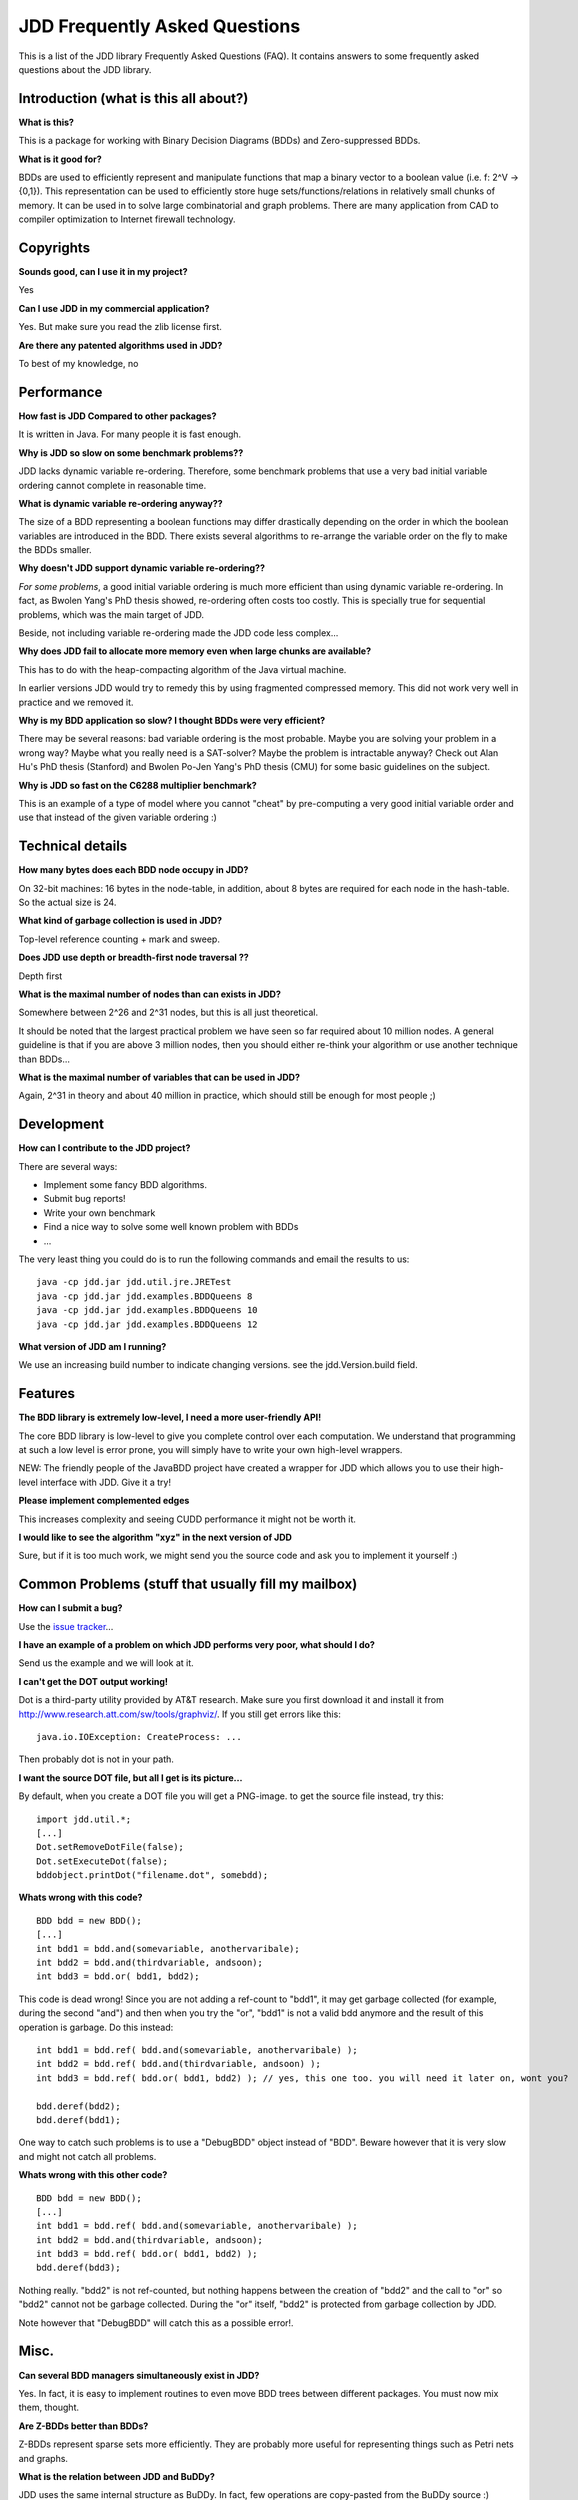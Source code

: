 JDD Frequently Asked Questions
******************************

This is a list of the JDD library Frequently Asked Questions (FAQ). It contains answers to some frequently asked questions about the JDD library.

Introduction (what is this all about?)
--------------------------------------

**What is this?**

This is a package for working with Binary Decision Diagrams (BDDs) and Zero-suppressed BDDs.

**What is it good for?**

BDDs are used to efficiently represent and manipulate functions that map a binary vector to a boolean value (i.e. f: 2^V -> {0,1}). This representation can be used to efficiently store huge sets/functions/relations in relatively small chunks of memory. It can be used in to solve large combinatorial and graph problems. There are many application from CAD to compiler optimization to Internet firewall technology.


Copyrights
----------

**Sounds good, can I use it in my project?**

Yes

**Can I use JDD in my commercial application?**

Yes. But make sure you read the zlib license first.

**Are there any patented algorithms used in JDD?**

To best of my knowledge, no


Performance
-----------

**How fast is JDD Compared to other packages?**

It is written in Java. For many people it is fast enough.

**Why is JDD so slow on some benchmark problems??**

JDD lacks dynamic variable re-ordering. Therefore, some benchmark problems that use a very bad initial variable ordering cannot complete in reasonable time.

**What is dynamic variable re-ordering anyway??**

The size of a BDD representing a boolean functions may differ drastically depending on the order in which the boolean variables are introduced in the BDD. There exists several algorithms to re-arrange the variable order on the fly to make the BDDs smaller.

**Why doesn't JDD support dynamic variable re-ordering??**

*For some problems*, a good initial variable ordering is much more efficient than using dynamic variable re-ordering. In fact, as Bwolen Yang's PhD thesis showed, re-ordering often costs too costly. This is specially true for sequential problems, which was the main target of JDD.

Beside, not including variable re-ordering made the JDD code less complex...

**Why does JDD fail to allocate more memory even when large chunks are available?**

This has to do with the heap-compacting algorithm of the Java virtual machine. 

In earlier versions JDD would try to remedy this by using fragmented compressed memory.
This did not work very well in practice and we removed it.

**Why is my BDD application so slow? I thought BDDs were very efficient?**

There may be several reasons: bad variable ordering is the most probable. Maybe you are solving your problem in a wrong way? Maybe what you really need is a SAT-solver? Maybe the problem is intractable anyway? Check out Alan Hu's PhD thesis (Stanford) and Bwolen Po-Jen Yang's PhD thesis (CMU) for some basic guidelines on the subject.


**Why is JDD so fast on the C6288 multiplier benchmark?**

This is an example of a type of model where you cannot "cheat" by pre-computing a very good initial variable order and use that instead of the given variable ordering :)

Technical details
-----------------

**How many bytes does each BDD node occupy in JDD?**

On 32-bit machines: 16 bytes in the node-table, in addition, about 8 bytes are required for each node in the hash-table. So the actual size is 24.

**What kind of garbage collection is used in JDD?**

Top-level reference counting + mark and sweep.

**Does JDD use depth or breadth-first node traversal ??**

Depth first

**What is the maximal number of nodes than can exists in JDD?**

Somewhere between 2^26 and 2^31 nodes, but this is all just theoretical.

It should be noted that the largest practical problem we have seen so far required about 10 million nodes.
A general guideline is that if you are above 3 million nodes, then you should either re-think your algorithm or use another technique than BDDs...

**What is the maximal number of variables that can be used in JDD?**

Again, 2^31 in theory and about 40 million in practice, which should still be enough for most people ;)

Development
-----------

**How can I contribute to the JDD project?**

There are several ways:

* Implement some fancy BDD algorithms.
* Submit bug reports!
* Write your own benchmark
* Find a nice way to solve some well known problem with BDDs
* ...

The very least thing you could do is to run the following commands and email the results to us::

  java -cp jdd.jar jdd.util.jre.JRETest
  java -cp jdd.jar jdd.examples.BDDQueens 8
  java -cp jdd.jar jdd.examples.BDDQueens 10
  java -cp jdd.jar jdd.examples.BDDQueens 12

**What version of JDD am I running?**

We use an increasing build number to indicate changing versions. see the jdd.Version.build field.


Features
--------

**The BDD library is extremely low-level, I need a more user-friendly API!**

The core BDD library is low-level to give you complete control over each computation. We understand that programming at such a low level is error prone, you will simply have to write your own high-level wrappers.

NEW: The friendly people of the JavaBDD project have created a wrapper for JDD which allows you to use their high-level interface with JDD. Give it a try!

**Please implement complemented edges**

This increases complexity and seeing CUDD performance it might not be worth it.

**I would like to see the algorithm "xyz" in the next version of JDD**

Sure, but if it is too much work, we might send you the source code and ask you to implement it yourself :)


Common Problems (stuff that usually fill my mailbox)
----------------------------------------------------

**How can I submit a bug?**

Use the `issue tracker <https://bitbucket.org/vahidi/jdd/issues>`_...

**I have an example of a problem on which JDD performs very poor, what should I do?**

Send us the example and we will look at it.


**I can't get the DOT output working!**

Dot is a third-party utility provided by AT&T research. Make sure you first download it and install it from http://www.research.att.com/sw/tools/graphviz/. If you still get errors like this:
::

  java.io.IOException: CreateProcess: ...

Then probably dot is not in your path.

**I want the source DOT file, but all I get is its picture...**

By default, when you create a DOT file you will get a PNG-image. to get the source file instead, try this:
::

  import jdd.util.*;
  [...]
  Dot.setRemoveDotFile(false);
  Dot.setExecuteDot(false);
  bddobject.printDot("filename.dot", somebdd);

**Whats wrong with this code?**
::

  BDD bdd = new BDD();
  [...]
  int bdd1 = bdd.and(somevariable, anothervaribale);
  int bdd2 = bdd.and(thirdvariable, andsoon);
  int bdd3 = bdd.or( bdd1, bdd2);

This code is dead wrong! Since you are not adding a ref-count to "bdd1", it may get garbage collected (for example, during the second "and") and then when you try the "or", "bdd1" is not a valid bdd anymore and the result of this operation is garbage. Do this instead:
::

  int bdd1 = bdd.ref( bdd.and(somevariable, anothervaribale) );
  int bdd2 = bdd.ref( bdd.and(thirdvariable, andsoon) );
  int bdd3 = bdd.ref( bdd.or( bdd1, bdd2) ); // yes, this one too. you will need it later on, wont you?
  
  bdd.deref(bdd2);
  bdd.deref(bdd1);

One way to catch such problems is to use a "DebugBDD" object instead of "BDD". Beware however that it is very slow and might not catch all problems.

**Whats wrong with this other code?**
::

  BDD bdd = new BDD();
  [...]
  int bdd1 = bdd.ref( bdd.and(somevariable, anothervaribale) );
  int bdd2 = bdd.and(thirdvariable, andsoon);
  int bdd3 = bdd.ref( bdd.or( bdd1, bdd2) );
  bdd.deref(bdd3);

Nothing really. "bdd2" is not ref-counted, but nothing happens between the creation of "bdd2" and the call to "or" so "bdd2" cannot not be garbage collected. During the "or" itself, "bdd2" is protected from garbage collection by JDD.

Note however that "DebugBDD" will catch this as a possible error!.

Misc.
-----

**Can several BDD managers simultaneously exist in JDD?**

Yes. In fact, it is easy to implement routines to even move BDD trees between different packages. You must now mix them, thought.

**Are Z-BDDs better than BDDs?**

Z-BDDs represent sparse sets more efficiently. They are probably more useful for representing things such as Petri nets and graphs.

**What is the relation between JDD and BuDDy?**

JDD uses the same internal structure as BuDDy. In fact, few operations are copy-pasted from the BuDDy source :)

**What is the relation between JDD and CUDD?**

JDD and CUDD use the same hash functions, that is the only relation I can think of...
